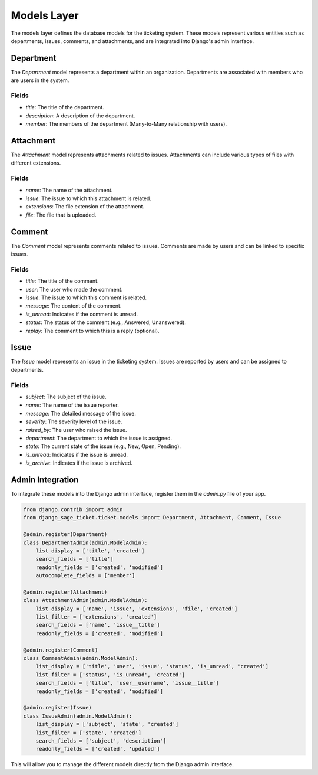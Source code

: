 Models Layer
============

The models layer defines the database models for the ticketing system. These models represent various entities such as departments, issues, comments, and attachments, and are integrated into Django's admin interface.

Department
----------

The `Department` model represents a department within an organization. Departments are associated with members who are users in the system.

Fields
^^^^^^

- `title`: The title of the department.
- `description`: A description of the department.
- `member`: The members of the department (Many-to-Many relationship with users).

Attachment
----------

The `Attachment` model represents attachments related to issues. Attachments can include various types of files with different extensions.

Fields
^^^^^^

- `name`: The name of the attachment.
- `issue`: The issue to which this attachment is related.
- `extensions`: The file extension of the attachment.
- `file`: The file that is uploaded.

Comment
-------

The `Comment` model represents comments related to issues. Comments are made by users and can be linked to specific issues.

Fields
^^^^^^

- `title`: The title of the comment.
- `user`: The user who made the comment.
- `issue`: The issue to which this comment is related.
- `message`: The content of the comment.
- `is_unread`: Indicates if the comment is unread.
- `status`: The status of the comment (e.g., Answered, Unanswered).
- `replay`: The comment to which this is a reply (optional).

Issue
-----

The `Issue` model represents an issue in the ticketing system. Issues are reported by users and can be assigned to departments.

Fields
^^^^^^

- `subject`: The subject of the issue.
- `name`: The name of the issue reporter.
- `message`: The detailed message of the issue.
- `severity`: The severity level of the issue.
- `raised_by`: The user who raised the issue.
- `department`: The department to which the issue is assigned.
- `state`: The current state of the issue (e.g., New, Open, Pending).
- `is_unread`: Indicates if the issue is unread.
- `is_archive`: Indicates if the issue is archived.

Admin Integration
-----------------

To integrate these models into the Django admin interface, register them in the `admin.py` file of your app.

.. code-block:: python

    from django.contrib import admin
    from django_sage_ticket.ticket.models import Department, Attachment, Comment, Issue

    @admin.register(Department)
    class DepartmentAdmin(admin.ModelAdmin):
        list_display = ['title', 'created']
        search_fields = ['title']
        readonly_fields = ['created', 'modified']
        autocomplete_fields = ['member']

    @admin.register(Attachment)
    class AttachmentAdmin(admin.ModelAdmin):
        list_display = ['name', 'issue', 'extensions', 'file', 'created']
        list_filter = ['extensions', 'created']
        search_fields = ['name', 'issue__title']
        readonly_fields = ['created', 'modified']

    @admin.register(Comment)
    class CommentAdmin(admin.ModelAdmin):
        list_display = ['title', 'user', 'issue', 'status', 'is_unread', 'created']
        list_filter = ['status', 'is_unread', 'created']
        search_fields = ['title', 'user__username', 'issue__title']
        readonly_fields = ['created', 'modified']

    @admin.register(Issue)
    class IssueAdmin(admin.ModelAdmin):
        list_display = ['subject', 'state', 'created']
        list_filter = ['state', 'created']
        search_fields = ['subject', 'description']
        readonly_fields = ['created', 'updated']

This will allow you to manage the different models directly from the Django admin interface.
